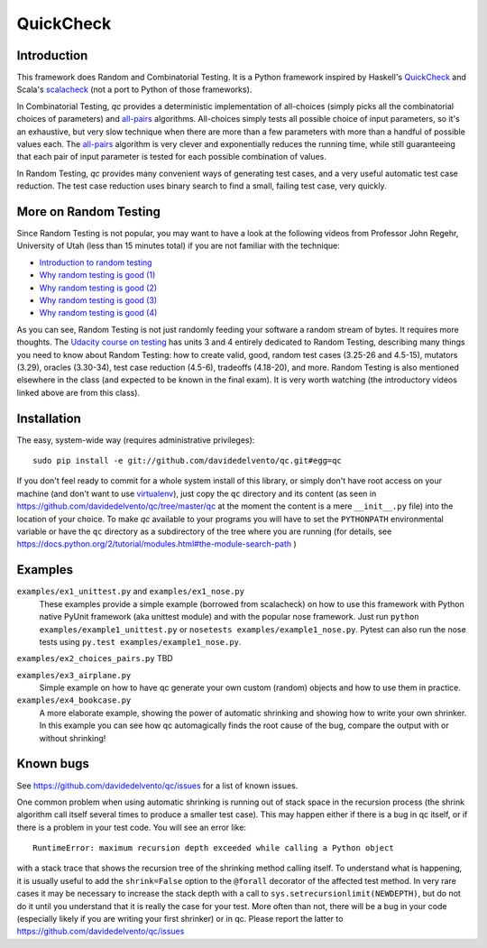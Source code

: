 ============
 QuickCheck
============

.. image:: https://travis-ci.org/davidedelvento/qc.png
   :target: https://travis-ci.org/davidedelvento/qc

Introduction
============

This framework does Random and Combinatorial Testing. It is a Python framework
inspired by Haskell's QuickCheck_ and Scala's scalacheck_ (not a port to Python
of those frameworks).

In Combinatorial Testing, `qc` provides a deterministic implementation of all-choices
(simply picks all the combinatorial choices of parameters) and all-pairs_
algorithms. All-choices simply tests all possible choice of input parameters, so it's
an exhaustive, but very slow technique when there are more than a few parameters with
more than a handful of possible values each. The all-pairs_ algorithm is very
clever and exponentially reduces the running time, while still guaranteeing that each
pair of input parameter is tested for each possible combination of values.

In Random Testing, `qc` provides many convenient ways of generating test cases, and
a very useful automatic test case reduction. The test case reduction uses binary search
to find a small, failing test case, very quickly.

.. _QuickCheck: http://hackage.haskell.org/package/QuickCheck
.. _scalacheck: https://github.com/rickynils/scalacheck
.. _all-pairs: https://en.wikipedia.org/wiki/All-pairs_testing

More on Random Testing
======================

Since Random Testing is not popular, you may want to
have a look at the following videos from Professor
John Regehr, University of Utah (less than 15 minutes total) if you are not
familiar with the technique:

* `Introduction to random testing <http://www.youtube.com/watch?v=cwhC19Fa_84>`_
* `Why random testing is good (1) <http://www.youtube.com/watch?v=PrJZ6144eeM>`_
* `Why random testing is good (2) <http://www.youtube.com/watch?v=btlfWwyzSXQ>`_
* `Why random testing is good (3) <http://www.youtube.com/watch?v=iw6BtJxPT8A>`_
* `Why random testing is good (4) <http://www.youtube.com/watch?v=QrLtkSdMDgw>`_

As you can see, Random Testing is not just randomly feeding your software a random
stream of bytes. It requires more thoughts. The `Udacity course on
testing`_ has units 3 and 4 entirely dedicated to Random Testing,
describing many things you need to know about Random Testing: how to
create valid, good, random test cases (3.25-26 and 4.5-15), mutators
(3.29), oracles (3.30-34), test case reduction (4.5-6), tradeoffs
(4.18-20), and more.  Random Testing is also mentioned elsewhere in
the class (and expected to be known in the final exam). It is very
worth watching (the introductory videos linked above are from this
class).

.. _Udacity course on testing: http://www.udacity.com/overview/Course/cs258/CourseRev/1

Installation
============

The easy, system-wide way (requires administrative privileges)::

    sudo pip install -e git://github.com/davidedelvento/qc.git#egg=qc

If you don't feel ready to commit for a whole system install of this library, or
simply don't have root access on your machine (and don't want to use virtualenv_), 
just copy the ``qc`` directory 
and its content (as seen in https://github.com/davidedelvento/qc/tree/master/qc
at the moment the content is a mere ``__init__.py`` file) into the location of your choice.  
To make `qc` available to your programs you will have to set the
``PYTHONPATH`` environmental variable or have the ``qc`` directory as
a subdirectory of the tree where you are running (for details, see 
https://docs.python.org/2/tutorial/modules.html#the-module-search-path )

.. _virtualenv: http://virtualenv.readthedocs.org/en/latest/virtualenv.html


Examples
========

``examples/ex1_unittest.py`` and ``examples/ex1_nose.py``
    These examples provide a simple example (borrowed from scalacheck)
    on how to use this framework with Python native PyUnit framework
    (aka unittest module) and with the popular nose framework.  Just
    run ``python examples/example1_unittest.py`` or ``nosetests
    examples/example1_nose.py``. Pytest can also run the nose tests
    using ``py.test examples/example1_nose.py``.

``examples/ex2_choices_pairs.py`` TBD

``examples/ex3_airplane.py``
    Simple example on how to have qc generate your own custom (random)
    objects and how to use them in practice.

``examples/ex4_bookcase.py``
    A more elaborate example, showing the power of automatic shrinking
    and showing how to write your own shrinker. In this example you can
    see how qc automagically finds the root cause of the bug, compare
    the output with or without shrinking!


Known bugs
==========

See https://github.com/davidedelvento/qc/issues for a list of known
issues. 

One common problem when using automatic shrinking is running out
of stack space in the recursion process (the shrink algorithm call
itself several times to produce a smaller test case). This may happen
either if there is a bug in qc itself, or if there is a problem in
your test code. You will see an error like::

    RuntimeError: maximum recursion depth exceeded while calling a Python object

with a stack trace that shows the recursion tree of the shrinking
method calling itself. To understand what is happening, it is usually
useful to add the ``shrink=False`` option to the ``@forall`` decorator
of the affected test method. In very rare cases it may be necessary to
increase the stack depth with a call to
``sys.setrecursionlimit(NEWDEPTH)``, but do not do it until you
understand that it is really the case for your test. More often than
not, there will be a bug in your code (especially likely if you are
writing your first shrinker) or in qc.  Please report the
latter to https://github.com/davidedelvento/qc/issues


